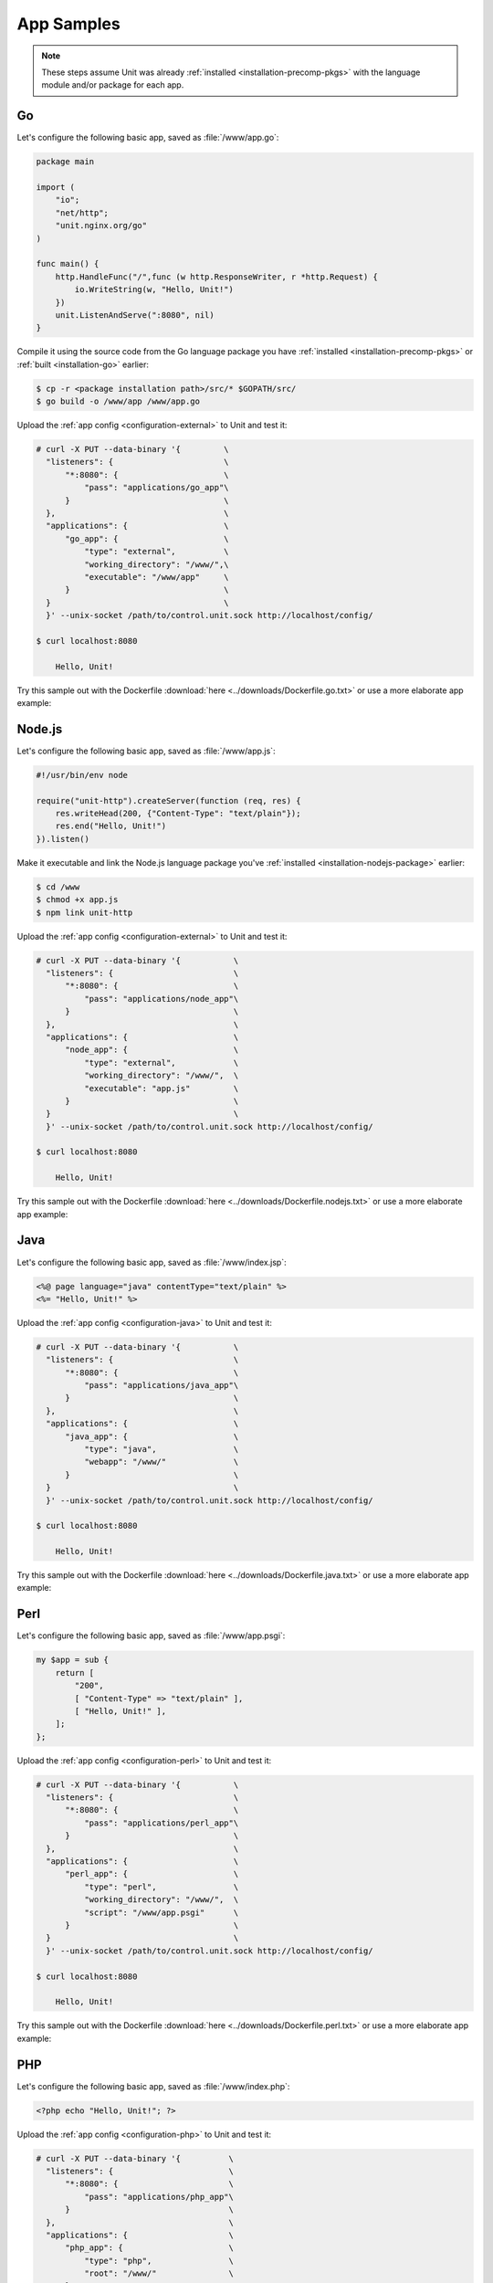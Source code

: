 ###########
App Samples
###########

.. note::

   These steps assume Unit was already :ref:`installed
   <installation-precomp-pkgs>` with the language module and/or package for
   each app.

.. _sample-go:

**
Go
**

Let's configure the following basic app, saved as :file:`/www/app.go`:

.. code-block:: go

   package main

   import (
       "io";
       "net/http";
       "unit.nginx.org/go"
   )

   func main() {
       http.HandleFunc("/",func (w http.ResponseWriter, r *http.Request) {
           io.WriteString(w, "Hello, Unit!")
       })
       unit.ListenAndServe(":8080", nil)
   }

Compile it using the source code from the Go language package you have
:ref:`installed <installation-precomp-pkgs>` or :ref:`built <installation-go>`
earlier:

.. code-block:: console

   $ cp -r <package installation path>/src/* $GOPATH/src/
   $ go build -o /www/app /www/app.go

Upload the :ref:`app config <configuration-external>` to Unit and test it:

.. code-block:: console

   # curl -X PUT --data-binary '{         \
     "listeners": {                       \
         "*:8080": {                      \
             "pass": "applications/go_app"\
         }                                \
     },                                   \
     "applications": {                    \
         "go_app": {                      \
             "type": "external",          \
             "working_directory": "/www/",\
             "executable": "/www/app"     \
         }                                \
     }                                    \
     }' --unix-socket /path/to/control.unit.sock http://localhost/config/

   $ curl localhost:8080

       Hello, Unit!

Try this sample out with the Dockerfile :download:`here
<../downloads/Dockerfile.go.txt>` or use a more elaborate app example:

.. subs-code-block:: go

   package main

   import (
       "crypto/sha256";
       "fmt";
       "io";
       "io/ioutil";
       "encoding/json";
       "net/http";
       "strings";
       "unit.nginx.org/go"
   )

   func formatRequest(r *http.Request) string {

       h := make(map[string]string)
       m := make(map[string]string)
       t := make(map[string]interface{})

       m["message"] = "Kirov reporting"
       m["agent"] = "NGINX Unit |version|"

       body, _ := ioutil.ReadAll(r.Body)
       m["body"] = fmt.Sprintf("%s", body)

       m["sha256"] = fmt.Sprintf("%x", sha256.Sum256([]byte(m["body"])))

       data, _ := json.Marshal(m)
       for name, _ := range r.Header {
           h[strings.ToUpper(name)] = r.Header.Get(name)
       }
       _ = json.Unmarshal(data, &t)
       t["headers"] = h

       js, _ := json.MarshalIndent(t, "", "    ")

       return fmt.Sprintf("%s", js)
   }

   func main() {
       http.HandleFunc("/",func (w http.ResponseWriter, r *http.Request) {
           w.Header().Set("Content-Type", "application/json; charset=utf-8")
           io.WriteString(w, formatRequest(r))
       })
       unit.ListenAndServe(":8080", nil)
   }


.. _sample-nodejs:

*******
Node.js
*******

Let's configure the following basic app, saved as :file:`/www/app.js`:

.. code-block:: javascript

   #!/usr/bin/env node

   require("unit-http").createServer(function (req, res) {
       res.writeHead(200, {"Content-Type": "text/plain"});
       res.end("Hello, Unit!")
   }).listen()

Make it executable and link the Node.js language package you've :ref:`installed
<installation-nodejs-package>` earlier:

.. code-block:: console

   $ cd /www
   $ chmod +x app.js
   $ npm link unit-http

Upload the :ref:`app config <configuration-external>` to Unit and test it:

.. code-block:: console

   # curl -X PUT --data-binary '{           \
     "listeners": {                         \
         "*:8080": {                        \
             "pass": "applications/node_app"\
         }                                  \
     },                                     \
     "applications": {                      \
         "node_app": {                      \
             "type": "external",            \
             "working_directory": "/www/",  \
             "executable": "app.js"         \
         }                                  \
     }                                      \
     }' --unix-socket /path/to/control.unit.sock http://localhost/config/

   $ curl localhost:8080

       Hello, Unit!

Try this sample out with the Dockerfile :download:`here
<../downloads/Dockerfile.nodejs.txt>` or use a more elaborate app example:

.. subs-code-block:: javascript

   #!/usr/bin/env node

   const cr = require("crypto")
   const bd = require("body")
   require("unit-http").createServer(function (req, res) {
       bd (req, res, function (err, body) {
           res.writeHead(200, {"Content-Type": "application/json; charset=utf-8"})

           var r = {
               "agent":    "NGINX Unit |version|",
               "message":  "Kirov reporting"
           }

           r["headers"] = req.headers
           r["body"] = body
           r["sha256"] = cr.createHash("sha256").update(r["body"]).digest("hex")

           res.end(JSON.stringify(r, null, "    ").toString("utf8"))
       })
   }).listen()


.. _sample-java:

****
Java
****

Let's configure the following basic app, saved as :file:`/www/index.jsp`:

.. code-block:: jsp

   <%@ page language="java" contentType="text/plain" %>
   <%= "Hello, Unit!" %>

Upload the :ref:`app config <configuration-java>` to Unit and test it:

.. code-block:: console

   # curl -X PUT --data-binary '{           \
     "listeners": {                         \
         "*:8080": {                        \
             "pass": "applications/java_app"\
         }                                  \
     },                                     \
     "applications": {                      \
         "java_app": {                      \
             "type": "java",                \
             "webapp": "/www/"              \
         }                                  \
     }                                      \
     }' --unix-socket /path/to/control.unit.sock http://localhost/config/

   $ curl localhost:8080

       Hello, Unit!

Try this sample out with the Dockerfile :download:`here
<../downloads/Dockerfile.java.txt>` or use a more elaborate app example:

.. subs-code-block:: jsp

   <%@ page language="java" contentType="application/json; charset=utf-8" %>
   <%@ page import="com.github.cliftonlabs.json_simple.JsonObject" %>
   <%@ page import="com.github.cliftonlabs.json_simple.Jsoner" %>
   <%@ page import="java.io.BufferedReader" %>
   <%@ page import="java.math.BigInteger" %>
   <%@ page import="java.nio.charset.StandardCharsets" %>
   <%@ page import="java.security.MessageDigest" %>
   <%@ page import="java.util.Enumeration" %>
   <%
   JsonObject r = new JsonObject();

   r.put("message", "Kirov reporting");
   r.put("agent", "NGINX Unit |version|");

   JsonObject headers = new JsonObject();
   Enumeration h = request.getHeaderNames();
   while (h.hasMoreElements()) {
       String name = (String)h.nextElement();
       headers.put(name, request.getHeader(name));
   }
   r.put("headers", headers);

   BufferedReader  br = request.getReader();
   String          body = "";
   String          line = br.readLine();
   while (line != null) {
       body += line;
       line = br.readLine();
   }
   r.put("body", body);

   MessageDigest   md = MessageDigest.getInstance("SHA-256");
   byte[]          bytes = md.digest(body.getBytes(StandardCharsets.UTF_8));
   BigInteger      number = new BigInteger(1, bytes);
   StringBuilder   hex = new StringBuilder(number.toString(16));
   r.put("sha256", hex.toString());

   out.println(Jsoner.prettyPrint((Jsoner.serialize(r))));
   %>


.. _sample-perl:

****
Perl
****

Let's configure the following basic app, saved as :file:`/www/app.psgi`:

.. code-block:: perl

   my $app = sub {
       return [
           "200",
           [ "Content-Type" => "text/plain" ],
           [ "Hello, Unit!" ],
       ];
   };

Upload the :ref:`app config <configuration-perl>` to Unit and test it:

.. code-block:: console

   # curl -X PUT --data-binary '{           \
     "listeners": {                         \
         "*:8080": {                        \
             "pass": "applications/perl_app"\
         }                                  \
     },                                     \
     "applications": {                      \
         "perl_app": {                      \
             "type": "perl",                \
             "working_directory": "/www/",  \
             "script": "/www/app.psgi"      \
         }                                  \
     }                                      \
     }' --unix-socket /path/to/control.unit.sock http://localhost/config/

   $ curl localhost:8080

       Hello, Unit!

Try this sample out with the Dockerfile :download:`here
<../downloads/Dockerfile.perl.txt>` or use a more elaborate app example:

.. subs-code-block:: perl

   use strict;

   use Digest::SHA qw(sha256_hex);
   use JSON;
   use Plack;
   use Plack::Request;

   my $app = sub {
       my $env = shift;
       my $req = Plack::Request->new($env);
       my $res = $req->new_response(200);
       $res->header("Content-Type" => "application/json; charset=utf-8");

       my $r = {
           "message"   => "Kirov reporting",
           "agent"     => "NGINX Unit |version|",
           "headers"   => $req->headers->psgi_flatten(),
           "body"      => $req->content,
           "sha256"    => sha256_hex($req->content),
       };

       my $json = JSON->new();
       $res->body($json->utf8->pretty->encode($r));

       return $res->finalize();
   };


.. _sample-php:

***
PHP
***

Let's configure the following basic app, saved as :file:`/www/index.php`:

.. code-block:: php

   <?php echo "Hello, Unit!"; ?>

Upload the :ref:`app config <configuration-php>` to Unit and test it:

.. code-block:: console

   # curl -X PUT --data-binary '{          \
     "listeners": {                        \
         "*:8080": {                       \
             "pass": "applications/php_app"\
         }                                 \
     },                                    \
     "applications": {                     \
         "php_app": {                      \
             "type": "php",                \
             "root": "/www/"               \
         }                                 \
     }                                     \
     }' --unix-socket /path/to/control.unit.sock http://localhost/config/

   $ curl localhost:8080

       Hello, Unit!

Try this sample out with the Dockerfile :download:`here
<../downloads/Dockerfile.php.txt>` or use a more elaborate app example:

.. subs-code-block:: php

   <?php

   header("Content-Type: application/json; charset=utf-8");

   $r = array (
      "message" => "Kirov reporting",
      "agent"   => "NGINX Unit |version|"
   );

   foreach ($_SERVER as $header => $value)
      if (strpos($header, "HTTP_") === 0)
         $r["headers"][$header] = $value;

   $r["body"] = file_get_contents("php://input");
   $r["sha256"] = hash("sha256", $r["body"]);

   echo json_encode($r, JSON_PRETTY_PRINT | JSON_UNESCAPED_SLASHES);

   ?>


.. _sample-python:

******
Python
******

Let's configure the following basic app, saved as :file:`/www/wsgi.py`:

.. code-block:: python

   def application(environ, start_response):
       start_response("200 OK", [("Content-Type", "text/plain")])
       return (b"Hello, Unit!")

Upload the :ref:`app config <configuration-python>` to Unit and test it:

.. code-block:: console

   # curl -X PUT --data-binary '{             \
     "listeners": {                           \
         "*:8080": {                          \
             "pass": "applications/python_app"\
         }                                    \
     },                                       \
     "applications": {                        \
         "python_app": {                      \
             "type": "python",                \
             "path": "/www/",                 \
             "module": "wsgi"                 \
         }                                    \
     }                                        \
     }' --unix-socket /path/to/control.unit.sock http://localhost/config/

   $ curl localhost:8080

       Hello, Unit!

Try this sample out with the Dockerfile :download:`here
<../downloads/Dockerfile.python.txt>` or use a more elaborate app example:

.. subs-code-block:: python

   import hashlib, json

   def application(env, start_response):
       start_response("200 OK", [("Content-Type", \
                                  "application/json; charset=utf-8")])

       r = {}

       r["message"] = "Kirov reporting"
       r["agent"] = "NGINX Unit |version|"

       r["headers"] = {}
       for header in [_ for _ in env.keys() if _.startswith("HTTP_")]:
           r["headers"][header] = env[header]

       bytes = env["wsgi.input"].read()
       r["body"] = bytes.decode("utf-8")
       r["sha256"] = hashlib.sha256(bytes).hexdigest()

       return json.dumps(r, indent=4).encode("utf-8")

.. _sample-ruby:

****
Ruby
****

Let's configure the following basic app, saved as :file:`/www/config.ru`:

.. code-block:: ruby

   app = Proc.new do |env|
       ["200", {
           "Content-Type" => "text/plain",
       }, ["Hello, Unit!"]]
   end

   run app

Upload the :ref:`app config <configuration-ruby>` to Unit and test it:

.. code-block:: console

   # curl -X PUT --data-binary '{           \
     "listeners": {                         \
         "*:8080": {                        \
             "pass": "applications/ruby_app"\
         }                                  \
     },                                     \
     "applications": {                      \
         "ruby_app": {                      \
             "type": "ruby",                \
             "working_directory": "/www/",  \
             "script": "config.ru"          \
         }                                  \
     }                                      \
     }' --unix-socket /path/to/control.unit.sock http://localhost/config/

   $ curl localhost:8080

       Hello, Unit!

Try this sample out with the Dockerfile :download:`here
<../downloads/Dockerfile.ruby.txt>` or use a more elaborate app example:

.. subs-code-block:: ruby

   require "digest"
   require "json"

   app = Proc.new do |env|
       body = env["rack.input"].read
       r = {
           "message" => "Kirov reporting",
           "agent"   => "NGINX Unit |version|",
           "body"    => body,
           "headers" => env.select { |key, value| key.include?("HTTP_") },
           "sha256"  => Digest::SHA256.hexdigest(body)
       }

       ["200", {
           "Content-Type" => "application/json; charset=utf-8",
       }, [JSON.pretty_generate(r)]]
   end;

   run app
